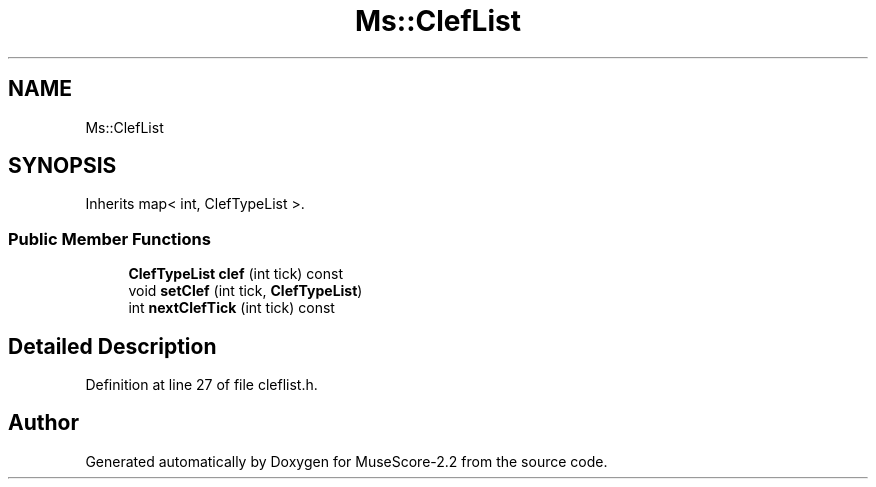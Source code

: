 .TH "Ms::ClefList" 3 "Mon Jun 5 2017" "MuseScore-2.2" \" -*- nroff -*-
.ad l
.nh
.SH NAME
Ms::ClefList
.SH SYNOPSIS
.br
.PP
.PP
Inherits map< int, ClefTypeList >\&.
.SS "Public Member Functions"

.in +1c
.ti -1c
.RI "\fBClefTypeList\fP \fBclef\fP (int tick) const"
.br
.ti -1c
.RI "void \fBsetClef\fP (int tick, \fBClefTypeList\fP)"
.br
.ti -1c
.RI "int \fBnextClefTick\fP (int tick) const"
.br
.in -1c
.SH "Detailed Description"
.PP 
Definition at line 27 of file cleflist\&.h\&.

.SH "Author"
.PP 
Generated automatically by Doxygen for MuseScore-2\&.2 from the source code\&.

